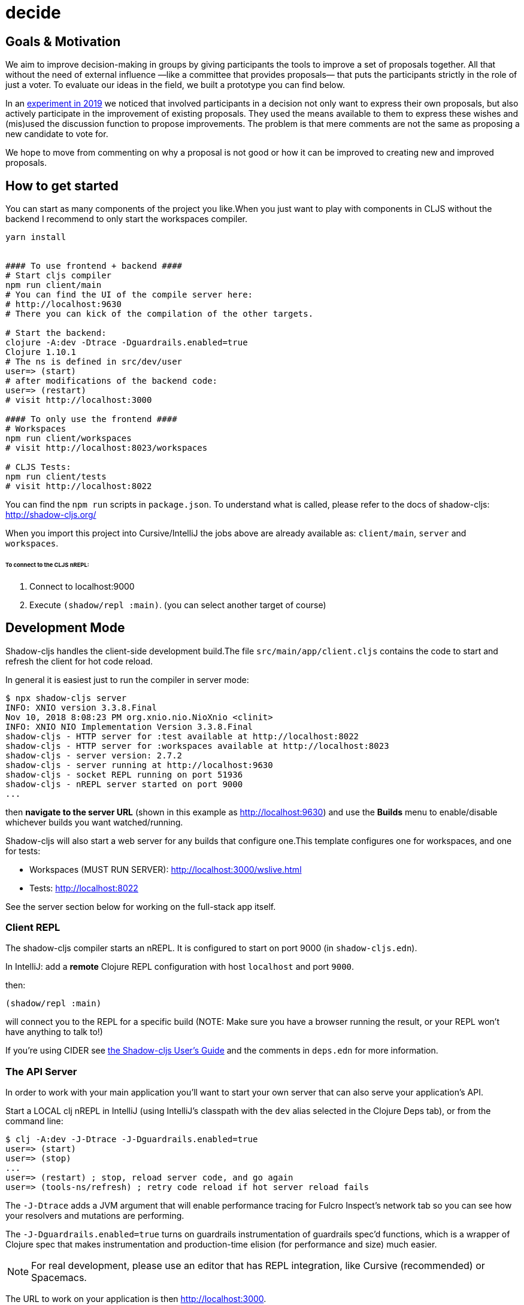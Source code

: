 :imagesdir: .github/ressources

= decide

// image::decide-Demo.png[align="center"]
== Goals & Motivation

We aim to improve decision-making in groups by giving participants the tools to improve a set of proposals together.
All that without the need of external influence —like a committee that provides proposals— that puts the participants strictly in the role of just a voter.
To evaluate our ideas in the field, we built a prototype you can find below.

In an https://doi.org/10.13140/RG.2.2.12515.09760/1[experiment in 2019] we noticed that involved participants in a decision not only want to express their own proposals, but also actively participate in the improvement of existing proposals.
They used the means available to them to express these wishes and (mis)used the discussion function to propose improvements.
The problem is that mere comments are not the same as proposing a new candidate to vote for.

We hope to move from commenting on why a proposal is not good or how it can be improved to creating new and improved proposals.

== How to get started

You can start as many components of the project you like.When you just want to play with components in CLJS without the backend I recommend to only start the workspaces compiler.

```Shell
yarn install


#### To use frontend + backend ####
# Start cljs compiler
npm run client/main
# You can find the UI of the compile server here:
# http://localhost:9630
# There you can kick of the compilation of the other targets.

# Start the backend:
clojure -A:dev -Dtrace -Dguardrails.enabled=true
Clojure 1.10.1
# The ns is defined in src/dev/user
user=> (start)
# after modifications of the backend code:
user=> (restart)
# visit http://localhost:3000

#### To only use the frontend ####
# Workspaces
npm run client/workspaces
# visit http://localhost:8023/workspaces

# CLJS Tests:
npm run client/tests
# visit http://localhost:8022
```

You can find the `npm run` scripts in `package.json`.
To understand what is called, please refer to the docs of shadow-cljs: http://shadow-cljs.org/

When you import this project into Cursive/IntelliJ the jobs above are already available as:
`client/main`, `server` and `workspaces`.

###### To connect to the CLJS nREPL:
1. Connect to localhost:9000
2. Execute `(shadow/repl :main)`. (you can select another target of course)



== Development Mode

Shadow-cljs handles the client-side development build.The file
`src/main/app/client.cljs` contains the code to start and refresh
the client for hot code reload.

In general it is easiest just to run the compiler in server mode:

```
$ npx shadow-cljs server
INFO: XNIO version 3.3.8.Final
Nov 10, 2018 8:08:23 PM org.xnio.nio.NioXnio <clinit>
INFO: XNIO NIO Implementation Version 3.3.8.Final
shadow-cljs - HTTP server for :test available at http://localhost:8022
shadow-cljs - HTTP server for :workspaces available at http://localhost:8023
shadow-cljs - server version: 2.7.2
shadow-cljs - server running at http://localhost:9630
shadow-cljs - socket REPL running on port 51936
shadow-cljs - nREPL server started on port 9000
...
```

then *navigate to the server URL* (shown in this example as http://localhost:9630) and
use the *Builds* menu to enable/disable whichever builds you want watched/running.

Shadow-cljs will also start a web server for any builds that configure one.This
template configures one for workspaces, and one for tests:

- Workspaces (MUST RUN SERVER): http://localhost:3000/wslive.html
- Tests: http://localhost:8022

See the server section below for working on the full-stack app itself.

=== Client REPL

The shadow-cljs compiler starts an nREPL. It is configured to start on
port 9000 (in `shadow-cljs.edn`).

In IntelliJ: add a *remote* Clojure REPL configuration with
host `localhost` and port `9000`.

then:

```
(shadow/repl :main)
```

will connect you to the REPL for a specific build (NOTE: Make sure you have
a browser running the result, or your REPL won't have anything to talk to!)

If you're using CIDER
see https://shadow-cljs.github.io/docs/UsersGuide.html#_cider[the Shadow-cljs User's Guide]
and the comments in `deps.edn` for more information.

=== The API Server

In order to work with your main application you'll want to
start your own server that can also serve your application's API.

Start a LOCAL clj nREPL in IntelliJ (using IntelliJ's classpath with
the `dev` alias selected in the Clojure Deps tab), or from the command line:

```bash
$ clj -A:dev -J-Dtrace -J-Dguardrails.enabled=true
user=> (start)
user=> (stop)
...
user=> (restart) ; stop, reload server code, and go again
user=> (tools-ns/refresh) ; retry code reload if hot server reload fails
```

The `-J-Dtrace` adds a JVM argument that will enable performance tracing for Fulcro Inspect's network tab so you can see how your resolvers and mutations are performing.

The `-J-Dguardrails.enabled=true` turns on guardrails instrumentation of guardrails spec'd functions, which is a wrapper of Clojure spec that makes instrumentation and production-time elision (for performance and size) much easier.

NOTE: For real development, please use an editor that has REPL integration, like Cursive (recommended) or Spacemacs.

The URL to work on your application is then
http://localhost:3000.

Hot code reload, preloads, and such are all coded into the javascript.

=== Preloads

There is a preload file that is used on the development build of the
application `app.development-preload`.You can add code here that
you want to execute before the application initializes in development
mode.

=== Fulcro Inspect

Fulcro inspect will preload on the development build of the main
application and workspaces.You must install the plugin in Chrome from the
Chrome store (free) to access it.It will add a Fulcro Inspect tab to the
developer tools pane.

== Tests

Tests are in `src/test`. Any test namespace ending in `-test` will be auto-detected.

```
src/test
└── app
    └── sample_test.cljc          spec runnable by client and server.
```

You can write plain `deftest` in here, and it is preconfigured to support the helper macros in `fulcro-spec` as well.

=== Running tests:


==== Clojure Tests

Typically you'll just run your tests using the editor of choice (e.g. Run tests in namspace in IntelliJ).

The tests are also set up to run with Kaocha at the command line for your convenience and CI tools:

```
$ clj -A:dev:clj-tests --watch
```

See the https://github.com/lambdaisland/kaocha[Kaocha project] for more details.

==== Clojurescript tests

The tests can be run in any number of browsers simply by navigating to the test URL that shadow-cljs outputs.

CI support is done through the `ci-test` build in shadow, and via Karma.

If you start the `ci-tests` build in Shadow-cljs, then you can also run cljs tests in a terminal "watch mode"
with:

```
npx karma start
```

Of course, this make CLJS CI easy:

```
npx shadow-cljs compile ci-tests
npx karma start --single-run
```

==== Running all Tests Once

There is a UNIX Makefile that includes all of the CI commands as the default target. Just run:

```
make
```

== Workspaces

Workspaces is a project by Nubank that is written in Fulcro, and has great support for developing in
Fulcro. It is similar to devcards but has a more powerful user interface, integration with Fulcro Inspect,
and much more.

The source directory for making additions to your workspace is `src/workspaces`.

IMPORTANT: Any namespace ending in `-ws` will be auto-detected and added to your workspace!

== Standalone Runnable Jar (Production, with advanced optimized client js)

See tools deps projects like Depstar. You'll need to make a release js build, optionally
pre-compile your CLJ, and package it.  We will likely add a demo of this process soon.
